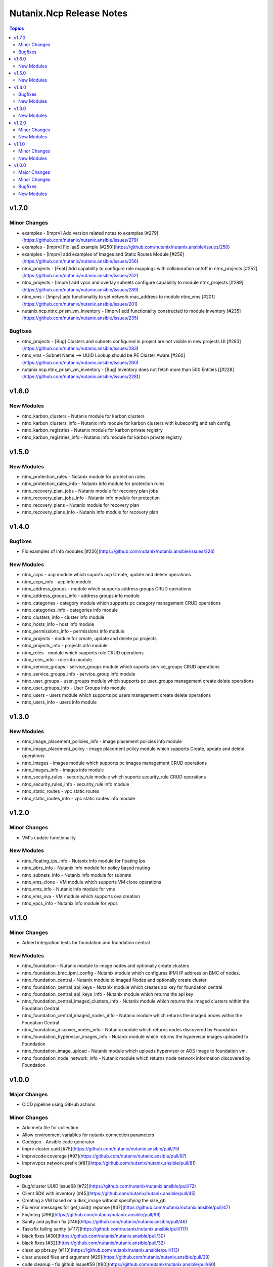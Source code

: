 =========================
Nutanix.Ncp Release Notes
=========================

.. contents:: Topics


v1.7.0
======

Minor Changes
-------------

- examples - [Imprv] Add version related notes to examples [\#279](https://github.com/nutanix/nutanix.ansible/issues/279)
- examples - [Imprv] Fix IaaS example [\#250](https://github.com/nutanix/nutanix.ansible/issues/250)
- examples - [Imprv] add examples of Images and Static Routes Module [\#256](https://github.com/nutanix/nutanix.ansible/issues/256)
- ntnx_projects - [Feat] Add capability to configure role mappings with collaboration on/off in ntnx_projects [\#252](https://github.com/nutanix/nutanix.ansible/issues/252)
- ntnx_projects - [Imprv] add vpcs and overlay subnets configure capability to module ntnx_projects [\#289](https://github.com/nutanix/nutanix.ansible/issues/289)
- ntnx_vms - [Imprv] add functionality to set network mac_address to module ntnx_vms [\#201](https://github.com/nutanix/nutanix.ansible/issues/201)
- nutanix.ncp.ntnx_prism_vm_inventory - [Imprv] add functionality constructed to module inventory [\#235](https://github.com/nutanix/nutanix.ansible/issues/235)

Bugfixes
--------

- ntnx_projects - [Bug] Clusters and subnets configured in project are not visible in new projects UI [\#283](https://github.com/nutanix/nutanix.ansible/issues/283)
- ntnx_vms - Subnet Name --> UUID Lookup should be PE Cluster Aware [\#260](https://github.com/nutanix/nutanix.ansible/issues/260)
- nutanix.ncp.ntnx_prism_vm_inventory - [Bug] Inventory does not fetch more than 500 Entities [[\#228](https://github.com/nutanix/nutanix.ansible/issues/228)]

v1.6.0
======

New Modules
-----------

- ntnx_karbon_clusters - Nutanix module for karbon clusters
- ntnx_karbon_clusters_info - Nutanix info module for karbon clusters with kubeconifg and ssh config
- ntnx_karbon_registries - Nutanix module for karbon private registry
- ntnx_karbon_registries_info - Nutanix info module for karbon private registry

v1.5.0
======

New Modules
-----------

- ntnx_protection_rules - Nutanix module for protection rules
- ntnx_protection_rules_info - Nutanix info module for protection rules
- ntnx_recovery_plan_jobs - Nutanix module for recovery plan jobs
- ntnx_recovery_plan_jobs_info - Nutanix info module for protection
- ntnx_recovery_plans - Nutanix module for recovery plan
- ntnx_recovery_plans_info - Nutanix info module for recovery plan

v1.4.0
======

Bugfixes
--------

- Fix examples of info modules [\#226](https://github.com/nutanix/nutanix.ansible/issues/226)

New Modules
-----------

- ntnx_acps - acp module which suports acp Create, update and delete operations
- ntnx_acps_info - acp info module
- ntnx_address_groups - module which supports address groups CRUD operations
- ntnx_address_groups_info - address groups info module
- ntnx_categories - category module which supports pc category management CRUD operations
- ntnx_categories_info - categories info module
- ntnx_clusters_info - cluster info module
- ntnx_hosts_info - host  info module
- ntnx_permissions_info - permissions info module
- ntnx_projects - module for create, update and delete pc projects
- ntnx_projects_info - projects info module
- ntnx_roles - module which supports role CRUD operations
- ntnx_roles_info - role info module
- ntnx_service_groups - service_groups module which suports service_groups CRUD operations
- ntnx_service_groups_info - service_group info module
- ntnx_user_groups - user_groups module which supports pc user_groups management create delete operations
- ntnx_user_groups_info - User Groups info module
- ntnx_users - users module which supports pc users management create delete operations
- ntnx_users_info - users info module

v1.3.0
======

New Modules
-----------

- ntnx_image_placement_policies_info - image placement policies info module
- ntnx_image_placement_policy - image placement policy module which supports Create, update and delete operations
- ntnx_images - images module which supports pc images management CRUD operations
- ntnx_images_info - images info module
- ntnx_security_rules - security_rule module which suports security_rule CRUD operations
- ntnx_security_rules_info - security_rule info module
- ntnx_static_routes - vpc static routes
- ntnx_static_routes_info - vpc static routes info module

v1.2.0
======

Minor Changes
-------------

- VM's update functionality

New Modules
-----------

- ntnx_floating_ips_info - Nutanix info module for floating Ips
- ntnx_pbrs_info - Nutanix info module for policy based routing
- ntnx_subnets_info - Nutanix info module for subnets
- ntnx_vms_clone - VM module which supports VM clone operations
- ntnx_vms_info - Nutanix info module for vms
- ntnx_vms_ova - VM module which supports ova creation
- ntnx_vpcs_info - Nutanix info module for vpcs

v1.1.0
======

Minor Changes
-------------

- Added integration tests for foundation and foundation central

New Modules
-----------

- ntnx_foundation - Nutanix module to image nodes and optionally create clusters
- ntnx_foundation_bmc_ipmi_config - Nutanix module which configures IPMI IP address on BMC of nodes.
- ntnx_foundation_central - Nutanix module to imaged Nodes and optionally create cluster
- ntnx_foundation_central_api_keys - Nutanix module which creates api key for foundation central
- ntnx_foundation_central_api_keys_info - Nutanix module which returns the api key
- ntnx_foundation_central_imaged_clusters_info - Nutanix module which returns the imaged clusters within the Foudation Central
- ntnx_foundation_central_imaged_nodes_info - Nutanix module which returns the imaged nodes within the Foudation Central
- ntnx_foundation_discover_nodes_info - Nutanix module which returns nodes discovered by Foundation
- ntnx_foundation_hypervisor_images_info - Nutanix module which returns the hypervisor images uploaded to Foundation
- ntnx_foundation_image_upload - Nutanix module which uploads hypervisor or AOS image to foundation vm.
- ntnx_foundation_node_network_info - Nutanix module which returns node network information discovered by Foundation

v1.0.0
======

Major Changes
-------------

- CICD pipeline using GitHub actions

Minor Changes
-------------

- Add meta file for collection
- Allow environment variables for nutanix connection parameters
- Codegen - Ansible code generator
- Imprv cluster uuid [\#75](https://github.com/nutanix/nutanix.ansible/pull/75)
- Imprv/code coverage [\#97](https://github.com/nutanix/nutanix.ansible/pull/97)
- Imprv/vpcs network prefix [\#81](https://github.com/nutanix/nutanix.ansible/pull/81)

Bugfixes
--------

- Bug/cluster UUID issue68 [\#72](https://github.com/nutanix/nutanix.ansible/pull/72)
- Client SDK with inventory [\#45](https://github.com/nutanix/nutanix.ansible/pull/45)
- Creating a VM based on a disk_image without specifying the size_gb
- Fix error messages for get_uuid() reponse [\#47](https://github.com/nutanix/nutanix.ansible/pull/47)
- Fix/integ [\#96](https://github.com/nutanix/nutanix.ansible/pull/96)
- Sanity and python fix [\#46](https://github.com/nutanix/nutanix.ansible/pull/46)
- Task/fix failing sanity [\#117](https://github.com/nutanix/nutanix.ansible/pull/117)
- black fixes [\#30](https://github.com/nutanix/nutanix.ansible/pull/30)
- black fixes [\#32](https://github.com/nutanix/nutanix.ansible/pull/32)
- clean up pbrs.py [\#113](https://github.com/nutanix/nutanix.ansible/pull/113)
- clear unused files and argument [\#29](https://github.com/nutanix/nutanix.ansible/pull/29)
- code cleanup - fix github issue#59 [\#60](https://github.com/nutanix/nutanix.ansible/pull/60)
- device index calculation fixes, updates for get by name functionality[\#254](https://github.com/nutanix/nutanix.ansible/pull/42)
- fix project name [\#107](https://github.com/nutanix/nutanix.ansible/pull/107)
- fixed variables names issue74 [\#77](https://github.com/nutanix/nutanix.ansible/pull/77)
- fixes to get spec from collection [\#17](https://github.com/nutanix/nutanix.ansible/pull/17)
- icmp "any" code value in module PBR
- solve python 2.7 issues [\#41](https://github.com/nutanix/nutanix.ansible/pull/41)
- updates for guest customization spec [\#20](https://github.com/nutanix/nutanix.ansible/pull/20)

New Modules
-----------

- ntnx_floating_ips - Nutanix module for floating Ips
- ntnx_pbrs - Nutanix module for policy based routing
- ntnx_subnets - Nutanix module for subnets
- ntnx_vms - Nutanix module for vms
- ntnx_vpcs - Nutanix module for vpcs

